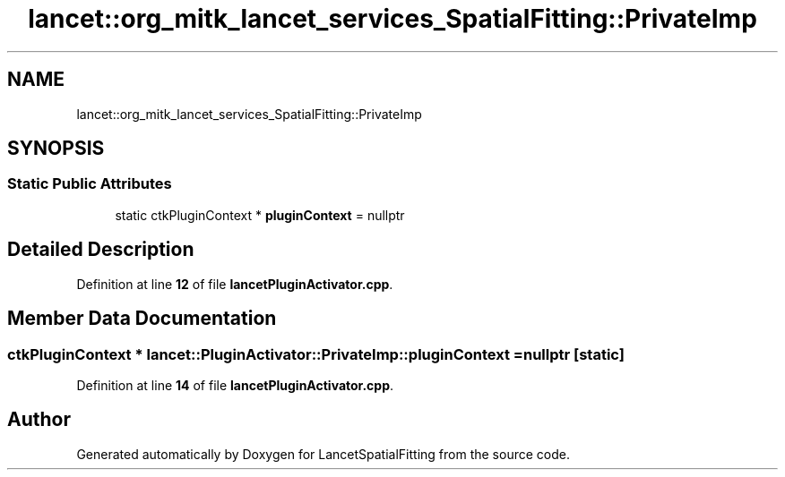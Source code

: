 .TH "lancet::org_mitk_lancet_services_SpatialFitting::PrivateImp" 3 "Tue Nov 22 2022" "Version 1.0.0" "LancetSpatialFitting" \" -*- nroff -*-
.ad l
.nh
.SH NAME
lancet::org_mitk_lancet_services_SpatialFitting::PrivateImp
.SH SYNOPSIS
.br
.PP
.SS "Static Public Attributes"

.in +1c
.ti -1c
.RI "static ctkPluginContext * \fBpluginContext\fP = nullptr"
.br
.in -1c
.SH "Detailed Description"
.PP 
Definition at line \fB12\fP of file \fBlancetPluginActivator\&.cpp\fP\&.
.SH "Member Data Documentation"
.PP 
.SS "ctkPluginContext * lancet::PluginActivator::PrivateImp::pluginContext = nullptr\fC [static]\fP"

.PP
Definition at line \fB14\fP of file \fBlancetPluginActivator\&.cpp\fP\&.

.SH "Author"
.PP 
Generated automatically by Doxygen for LancetSpatialFitting from the source code\&.
